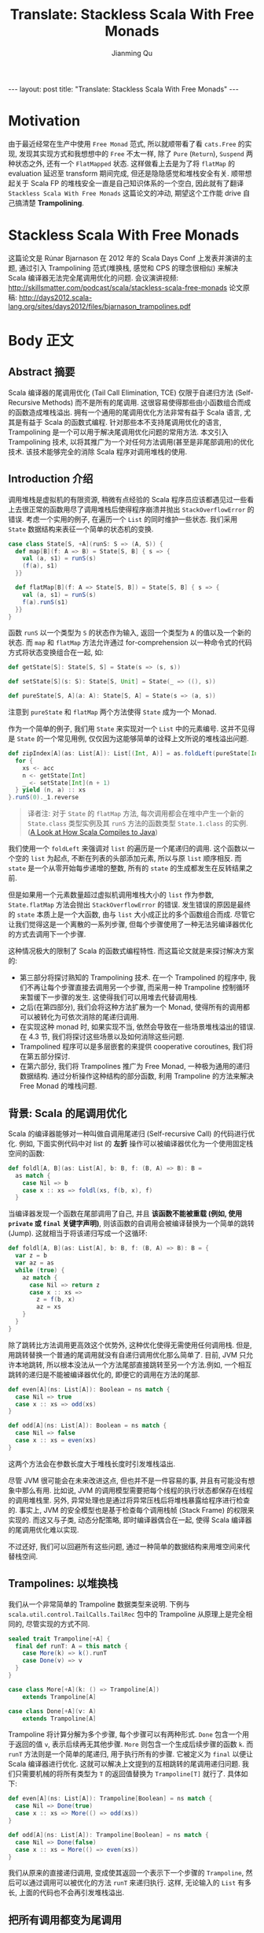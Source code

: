 #+STARTUP: indent
#+STARTUP: showall
#+PROPERTY: header-args :results replace
#+BEGIN_EXPORT HTML
---
layout: post
title: "Translate: Stackless Scala With Free Monads"
---
#+END_EXPORT

#+TITLE: Translate: Stackless Scala With Free Monads
#+author: Jianming Qu

* Motivation

由于最近经常在生产中使用 =Free Monad= 范式, 所以就顺带看了看 =cats.Free= 的实现, 发现其实现方式和我想想中的 =Free= 不太一样, 除了 =Pure= (=Return=), =Suspend= 两种状态之外, 还有一个 =FlatMapped= 状态. 这样做看上去是为了将 =flatMap= 的 evaluation 延迟至 transform 期间完成, 但还是隐隐感觉和堆栈安全有关. 顺带想起关于 Scala FP 的堆栈安全一直是自己知识体系的一个空白, 因此就有了翻译 =Stackless Scala With Free Monads= 这篇论文的冲动, 期望这个工作能 drive 自己搞清楚 *Trampolining*.

* Stackless Scala With Free Monads

这篇论文是 Rúnar Bjarnason 在 2012 年的 Scala Days Conf 上发表并演讲的主题, 通过引入 Trampolining 范式(堆换栈, 感觉和 CPS 的理念很相似) 来解决 Scala 编译器无法完全尾调用优化的问题.
会议演讲视频: http://skillsmatter.com/podcast/scala/stackless-scala-free-monads
论文原稿: http://days2012.scala-lang.org/sites/days2012/files/bjarnason_trampolines.pdf

* Body 正文
** Abstract 摘要

Scala 编译器的尾调用优化 (Tail Call Elimination, TCE) 仅限于自递归方法 (Self-Recursive Methods) 而不是所有的尾调用. 这很容易使得那些由小函数组合而成的函数造成堆栈溢出. 拥有一个通用的尾调用优化方法非常有益于 Scala 语言, 尤其是有益于 Scala 的函数式编程. 针对那些本不支持尾调用优化的语言, Trampolining 是一个可以用于解决尾调用优化问题的常用方法. 本文引入 Trampolining 技术, 以将其推广为一个对任何方法调用(甚至是非尾部调用)的优化技术. 该技术能够完全的消除 Scala 程序对调用堆栈的使用.

** Introduction 介绍

调用堆栈是虚拟机的有限资源, 稍微有点经验的 Scala 程序员应该都遇见过一些看上去很正常的函数用尽了调用堆栈后使得程序崩溃并抛出 =StackOverflowError= 的错误.
考虑一个实用的例子, 在遍历一个 =List= 的同时维护一些状态. 我们采用 =State= 数据结构来表征一个简单的状态机的变换.

#+BEGIN_SRC scala
case class State[S, +A](runS: S => (A, S)) {
  def map[B](f: A => B) = State[S, B] { s => {
    val (a, s1) = runS(s)
    (f(a), s1)
  }}

  def flatMap[B](f: A => State[S, B]) = State[S, B] { s => {
    val (a, s1) = runS(s)
    f(a).runS(s1)
  }}
}
#+END_SRC

函数 =runS= 以一个类型为 =S= 的状态作为输入, 返回一个类型为 =A= 的值以及一个新的状态. 而 =map= 和 =flatMap= 方法允许通过 for-comprehension 以一种命令式的代码方式将状态变换组合在一起, 如:

#+BEGIN_SRC scala
  def getState[S]: State[S, S] = State(s => (s, s))

  def setState[S](s: S): State[S, Unit] = State(_ => ((), s))

  def pureState[S, A](a: A): State[S, A] = State(s => (a, s))
#+END_SRC

注意到 =pureState= 和 =flatMap= 两个方法使得 =State= 成为一个 Monad.

作为一个简单的例子, 我们用 =State= 来实现对一个 =List= 中的元素编号. 这并不见得是 =State= 的一个常见用例, 仅仅因为这能够简单的诠释上文所说的堆栈溢出问题.

#+BEGIN_SRC scala
  def zipIndex[A](as: List[A]): List[(Int, A)] = as.foldLeft(pureState[Int, List[(Int, A)]](Nil)) { (acc, a) =>
    for {
      xs <- acc
      n <- getState[Int]
      _ <- setState[Int](n + 1)
    } yield (n, a) :: xs
  }.runS(0)._1.reverse
#+END_SRC

#+BEGIN_QUOTE
译者注: 对于 =State= 的 =flatMap= 方法, 每次调用都会在堆中产生一个新的 =State.class= 类型实例及其 =runS= 方法的函数类型 =State.1.class= 的实例. ([[http://blog.thegodcode.net/post/239967776/a-look-at-how-scala-compiles-to-java][A Look at How Scala Compiles to Java]])
#+END_QUOTE

我们使用一个 =foldLeft= 来强调对 =list= 的遍历是一个尾递归的调用. 这个函数以一个空的 =list= 为起点, 不断在列表的头部添加元素, 所以与原 =list= 顺序相反. 而 =state= 是一个从零开始每步递增的整数, 所有的 =state= 的生成都发生在反转结果之前.

但是如果用一个元素数量超过虚拟机调用堆栈大小的 =list= 作为参数, =State.flatMap= 方法会抛出 =StackOverflowError= 的错误. 发生错误的原因是最终的 =state= 本质上是一个大函数, 由与 =list= 大小成正比的多个函数组合而成. 尽管它让我们觉得这是一个离散的一系列步骤, 但每个步骤使用了一种无法另编译器优化的方式去调用下一个步骤.

这种情况极大的限制了 Scala 的函数式编程特性. 而这篇论文就是来探讨解决方案的:
- 第三部分将探讨熟知的 Trampolining 技术. 在一个 Trampolined 的程序中, 我们不再让每个步骤直接去调用另一个步骤, 而采用一种 Trampoline 控制循环来暂缓下一步骤的发生. 这使得我们可以用堆去代替调用栈.
- 之后(在第四部分), 我们会将这种方法扩展为一个 Monad, 使得所有的调用都可以被转化为可依次消除的尾递归调用.
- 在实现这种 monad 时, 如果实现不当, 依然会导致在一些场景堆栈溢出的错误. 在 4.3 节, 我们将探讨这些场景以及如何消除这些问题.
- Trampolined 程序可以是多层嵌套的来提供 cooperative coroutines, 我们将在第五部分探讨.
- 在第六部分, 我们将 Trampolines 推广为 Free Monad, 一种极为通用的递归数据结构. 通过分析操作这种结构的部分函数, 利用 Trampoline 的方法来解决 Free Monad 的堆栈问题.

** 背景: Scala 的尾调用优化
Scala 的编译器能够对一种叫做自调用尾递归 (Self-recursive Call) 的代码进行优化. 例如, 下面实例代码中对 list 的 *左折* 操作可以被编译器优化为一个使用固定栈空间的函数:

#+BEGIN_SRC scala
def foldl[A, B](as: List[A], b: B, f: (B, A) => B): B =
  as match {
    case Nil => b
    case x :: xs => foldl(xs, f(b, x), f)
  }
#+END_SRC

当编译器发现一个函数在尾部调用了自己, 并且 *该函数不能被重载 (例如, 使用 ~private~ 或 ~final~ 关键字声明)*, 则该函数的自调用会被编译替换为一个简单的跳转 (Jump). 这就相当于将该递归写成一个这循环:

#+BEGIN_SRC scala
def foldl[A, B](as: List[A], b: B, f: (B, A) => B): B = {
  var z = b
  var az = as
  while (true) {
    az match {
      case Nil => return z
      case x :: xs =>
        z = f(b, x)
        az = xs
    }
  }
}
#+END_SRC

除了跳转比方法调用更高效这个优势外, 这种优化使得无需使用任何调用栈.
但是,用跳转替换一个普通的尾调用就没有自递归调用优化那么简单了. 目前, JVM 只允许本地跳转, 所以根本没法从一个方法尾部直接跳转至另一个方法.例如, 一个相互跳转的递归是不能被编译器优化的, 即便它的调用在方法的尾部.

#+BEGIN_SRC scala
  def even[A](ns: List[A]): Boolean = ns match {
    case Nil => true
    case x :: xs => odd(xs)
  }

  def odd[A](ns: List[A]): Boolean = ns match {
    case Nil => false
    case x :: xs = even(xs)
  }
#+END_SRC

这两个方法会在参数长度大于堆栈长度时引发堆栈溢出.

尽管 JVM 很可能会在未来改进这点, 但也并不是一件容易的事, 并且有可能没有想象中那么有用. 比如说, JVM 的调用模型需要把每个线程的执行状态都保存在线程的调用堆栈里. 另外, 异常处理也是通过将异常压栈后将堆栈暴露给程序进行检查的. 事实上, JVM 的安全模型也是基于检查每个调用栈帧 (Stack Frame) 的权限来实现的. 而这又与子类, 动态分配策略,
即时编译器偶合在一起, 使得 Scala 编译器的尾调用优化难以实现.

不过还好, 我们可以回避所有这些问题, 通过一种简单的数据结构来用堆空间来代替栈空间.

** Trampolines: 以堆换栈
我们从一个非常简单的 Trampoline 数据类型来说明. 下例与 ~scala.util.control.TailCalls.TailRec~ 包中的 Trampoline 从原理上是完全相同的, 尽管实现的方式不同.

#+BEGIN_SRC scala
  sealed trait Trampoline[+A] {
    final def runT: A = this match {
      case More(k) => k().runT
      case Done(v) => v
    }
  }

  case class More[+A](k: () => Trampoline[A])
      extends Trampoline[A]

  case class Done[+A](v: A)
      extends Trampoline[A]
#+END_SRC

Trampoline 将计算分解为多个步骤, 每个步骤可以有两种形式. ~Done~ 包含一个用于返回的值 ~v~, 表示后续再无其他步骤. ~More~ 则包含一个生成后续步骤的函数 ~k~. 而 ~runT~ 方法则是一个简单的尾递归, 用于执行所有的步骤. 它被定义为 ~final~ 以便让 Scala 编译器进行优化.
这就可以解决上文提到的互相跳转的尾调用递归问题. 我们只需要机械的将所有类型为 ~T~ 的返回值替换为 ~Trampoline[T]~ 就行了. 具体如下:

#+BEGIN_SRC scala
  def even[A](ns: List[A]): Trampoline[Boolean] = ns match {
    case Nil => Done(true)
    case x :: xs => More(() => odd(xs))
  }

  def odd[A](ns: List[A]): Trampoline[Boolean] = ns match {
    case Nil => Done(false)
    case x :: xs = More(() => even(xs))
  }
#+END_SRC

我们从原来的直接递归调用, 变成使其返回一个表示下一个步骤的 ~Trampoline~, 然后可以通过调用可以被优化的方法 ~runT~ 来递归执行. 这样, 无论输入的 ~List~ 有多长, 上面的代码也不会再引发堆栈溢出.

** 把所有调用都变为尾调用
让我们看看如何使用 Trampoline 技术来解决论文一开始提出的 State 遍历 list 的 堆栈溢出问题. 首先, 我们需要改写 State 的行为来返回可供尾递归的 Trampoline 类型.

#+BEGIN_SRC scala
  case class State[S, +A](runS: S => Trampoline[(A, S)])
#+END_SRC

我们现在该如何实现组合 State 的 flatMap 呢? 先试试这样:

#+BEGIN_SRC scala
  def flatMap[B](f: A => State[S, B]) = State[S, B] { s =>
    More[(S, B)] { () =>
      val (a, s1) = runS(s).runT
      More(() => f(a).runS(s1))
    }
  }
#+END_SRC

但这样写会很低效. 而且例一中的 ~zipIndex~ 仍然可能会堆栈溢出, 甚至对于更小的 list. 问题出在 ~runT~ 的调用没有出现在尾部, 所以它并不能被封装在 ~Trampoline~ 内部, 也不能用 Trampoline 来优化.

*** 用一个 Trampoline Monad ?

现在我们要用一个 Monadic 的 ~Trampoline~ 来解决该问题。它已经有了 ~unit~ 操作^{1}，定义在构造函数中。因此，只需要定义 Monadic 的 ~bind~ 操作，也就是 ~flatMap~ 方法, 即可. 让我们直接给 ~Trampoline~ 添加一个 ~flatMap~ 方法，如此一来，就可以将 ~State.flatMap~ 改写为：

#+BEGIN_SRC scala
  def flatMap[B](f: A => State[S, B]) =
    State[S, B](s => More(() => runS(s) flatMap {
      case (a, s1) => More(() => f(a) runS s1)
    }))
#+END_SRC

#+BEGIN_QUOTE
.^{1} 对于任意类型 =A=, ~Monad~ =M= 的 ~unit~ 函数定义为 =A => M[A]=. 之所以叫做 ~unit~ 是因为它是 ~flatMap~ 操作的 ~幺元~.
#+END_QUOTE

这显然有所改进. 它把问题转移到 ~Trampoline~ 的 ~flatMap~ 方法中, 因此我们可以这样试着实现：

#+BEGIN_SRC scala
  def flatMap[B](f: A => Trampoline[B]) =
    More[B](() => f(runT))
#+END_SRC

但这不是我们想要的. ~runT~ 依然不在调用的尾部. 看来无论我们怎么实现 ~Trampoline~ 的 ~flatMap~, 都不可能不消耗额外的栈空间.

*** 正确的构建 Monad

解决该问题的方法是为 ~Trampoline~ 数据类型增加一个类型构造器，并将 ~flatMap~ 方法的调用改为对构造器的调用:

#+BEGIN_SRC scala
  case class FlatMap[A, +B](
    sub: Trampoline[A],
    k: A => Trampoline[B]) extends Trampoline[B]
#+END_SRC

~Trampoline~ 的这种形式可以看作是对子程序 ~sub~ 的调用，其结果会被传入 =continuation= ~k~.
这时候, ~Trampoline~ =trait= 的 ~runT~ 就需要考虑这个新的构造器. 为了简单说明, 让我们把执行下一步与执行所有步分开：

#+BEGIN_SRC scala
  final def resume: Either[() => Trampoline[A], A] = this match {
    case Done(v) => Right(v)
    case More(k) => Left(k)
    case FlatMap(a, f) => a match {
      case Done(v) => f(v).resume
      case More(k) => Left(() => FlatMap(k(), f))
      case FlatMap(b, g) => (FlatMap(b, (x: Any) => FlatMap(g(x), f)): Trampoline[A]).resume
    }
  }

  final def runT: A = resume match {
    case Right(a) => a
    case Left(k) => k().runT
  }
#+END_SRC

~resume~ 方法利用模式匹配来处理 ~Trampoline~, 或者返回一个结果(即 ~Right~), 或者返回一个 ~Function0~ 来表明下一步的操作(即 ~Left~).
这里处理 ~FlatMap~ 这种情况的方式微秒而重要. 如果子程序 ~a~ 是 ~Done~, 我们会直接执行 =continuation=. 如果其被包裹在 ~More~ 中, 我们向前执行一步(译者: 即执行 ~More~ 中的函数), 并对其执行 ~FlatMap~ 操作. 如果子程序包含另一个子程序, 也就是一个内嵌的左结合的 ~FlatMap~ 如下:

#+BEGIN_SRC scala
  FlatMap(FlatMap(b, g), f)
#+END_SRC

这一步非常关键, 我们需要保证不引入新的栈帧. 技巧是利用结合律将其变换到右边:
(译者: 注意 ~Trampoline~ =Monad= 满足结合律,
因此 ~(b FlatMap g) FlatMap f = b FlatMap (x => g(x) FlatMap f)~)

#+BEGIN_SRC scala
  FlatMap(b, x => FlatMap(g(x), f))
#+END_SRC

这样一来, 在下一个迭代时就会对 ~b~ 进行模式匹配, 这样就能够在尾部继续调用 ~resume~.
由于这次 ~resume~ 调用是在 ~FlatMap~ 上的, 我们必须显示的将当前的对象转换为 ~Trampoline~, 这样编译器才能明白这其实是一次尾递归调用^{2}. 不用担心, 我们会在 4.3 节去掉该转换.

同时需要注意的是, 内嵌的 ~FlatMap~ 构造器中丢失了一些类型信息. 在 ~FlatMap(FlatMap(b, g), f)~ 形式中, ~b~ 的类型无从得知, 所以只能在转换右结合时将其视为 ~Any~. 这其实非常安全, 因为左结合时的嵌套结构的类型是正确的.
p
通过结合律转换利用到了 =Monad= 的规则. ~Trampoline~ 是一个 =Monad=, 而 =Monad= 一定是满足结合律的. 因此, 右结合方式一定等价于左结合的.

#+BEGIN_QUOTE
译者注:
~Trampoline~ 的三个实例代表了不同的使用场景: ~Done~ 表明了下一步计算会取出其值, 用于递归中的返回. ~More~ 表明了下一步计算的递归特性, 一般用于递归调用. ~FlatMap~ 中包含两个值, 左侧的子程序表明了下一步计算的类型, 右侧的函数表明了在下一步计算后需要做的事, 因此可用于非尾递归的后续操作.
#+END_QUOTE

*** 一个易错的问题

这里还有一个边缘情况需要考虑. ~resume~ 函数依然有可能造成栈溢出. 倘若 ~FlatMap~ 左侧的堆叠层次高出了调用栈的高度, ~f(v)~ 的调用会导致 ~g(x)~ 调用, 然后会导致里层的函数调用, 等等. 这可以通过在一开始就禁止左结合的内嵌的构造来避免. 我们将 ~FlatMap~ 构造器变为 =private=, 并通过暴露 ~Trampoline~ 的 ~flatMap~ 方法来代替它, 这样就能总是用右结合的结构来改写:

#+BEGIN_SRC scala
  def flatMap[B](f: A => Trampoline[B]): Trampoline[B] = this match {
    case FlatMap(a, g) => FlatMap(a, (x: A) => g(a) flatMap f)
    case x => FlatMap(x, f)
  }
#+END_SRC

同时, 必须同时避免通过 ~resume~ 方法来构造这种结构, 我们可以将其中的 ~FlatMap~ 构造改为对 ~flatMap~ 的调用:

#+BEGIN_SRC scala
  case FlatMap(a, f) => a match {
    case Done(v) => f(v).resume
    case More(k) => Left(() => k() flatMap f)
    case FlatMap(b, g) =>
      b.flatMap((x: Any) => g(x) flatMap f).resume
  }
#+END_SRC

最终, 为了能够在 Scala 的 for-comprehension 表达式中使用 ~Trampoline~ monad, 只需要用 ~flatMap~ 定义一个 ~map~ 方法就行了:

#+BEGIN_SRC scala
  def map[B](f: A => B): Trampoline[B] =
    flatMap(a => Done(f(a)))
#+END_SRC

** 无栈 Scala

通过使用 ~Trampoline~ 化的 ~State~ monad, 对任何大小的输入 =list=, 现在运行之前看到的 ~zipIndex~ 方法不会在引发堆栈溢出的异常了.
这里介绍的 ~Trampoline~ 是 Scala 中清除栈帧的一种通用手段. 我们可以用它来重写任何程序而不再需要栈空间了. 考虑一个具有如下形式的程序:

#+BEGIN_SRC scala
  val x = f()
  val y = g(x)
  h(y)
#+END_SRC

可以非常轻松的这样重写:

#+BEGIN_SRC scala
  for {
    x <- f()
    y <- g(x)
    z <- h(y)
  } yield z
#+END_SRC

当然, 需要定义如下的隐式转换:

#+BEGIN_SRC scala
  implicit def step[A](a: => A): Trampoline[A] =
    More(() => Done(a))
#+END_SRC

唯一不太适合用 ~step~ 转换的是(非偶然地)自递归调用. 这非常容易察觉, 当这种情况, 我们可以显示的调用 ~More~ 构造器, 例如下面的计算第 =n= 个斐波那契数的递归函数:

#+BEGIN_SRC scala
  def fib(n: Int): Trampoline[Int] =
    if(n <= 1) Done(n) else for {
      x <- More(() => fib(n-1))
      y <- More(() => fib(n-2))
    } yield x + y
#+END_SRC

由于这种转换是完全机械化的, 可能有人会写一个编译器插件或者扩展 Scala 的编译期将所有程序转换成这样.

** 多任务

我们已经看到如何使用 ~flatMap~ 序列化的组合 ~Trampoline~. 但其实可以通过交叉计算来并行的组合它们:

#+BEGIN_SRC scala
  def zip[B](b: Trampoline[B]): Trampoline[(A, B)] =
    (this.resume, b.resume) match {
      case (Right(a), Right(B)) => Done((a, b))
      case (Left(a), Left(b)) =>
        More(() => a() zip b())
      case (Left(a), Right(b)) =>
        More(() => a() zip Done(b))
      case (Right(a), Left(b)) =>
        More(() => Done(a) zip b())
    }
#+END_SRC

为了验证, 我们引入控制台打印:

#+BEGIN_SRC scala
  val hello: Trampoline[Unit] = for {
    _ <- print("Hello, ")
    _ <- println("World!")
  } yield ()
#+END_SRC

将其与自身交错执行, 然后观察结果:

#+BEGIN_SRC scala
  (hello zip hello).runT
  // Hello, Hello, World!
  // World!
#+END_SRC

尽管这是单线程的并行计算, 但很容易扩展到多线程的分布式计算. 对于一组待执行的 =trampoline=, 任何不是 ~Done~ 的 ~resume~ 任务都可以在任何线程执行.

可以将其推广到一个完全对称的协同程序. 我们会在下一节讨论.

** Free Monads: Trampoline 的推广

我们可以将 ~Trampoline~ 看作事一个能通过 ~Function0~ 挂起并之后执行的协同程序. 那么它就不再是唯一一种有此性质的类型构造器了, 如果将该行为抽象, 我们就能获得如下的类型:

#+BEGIN_SRC scala
  sealed trait Free[S[+_], +A] {
    private case class FlatMap[S[+_], A, +B](
      a: Free[S, A],
      f: A => Free[S, B]) extends Free[S, B]
  }

  case class Done[S[+_], +A](a: A) extends Free[S, A]

  case class More[S[+_], +A](k: S[Free[S, A]]) extends Free[S, A]
#+END_SRC

#+BEGIN_QUOTE
译者注: S 是 Function0 的推广. S 具有能够挂起计算的能力.
#+END_QUOTE

那么, ~Trampoline~ 可以如下定义:

#+BEGIN_SRC scala
type Trampoline[+A] = Free[Function0, A]
#+END_SRC

就像 ~Done~ 和 ~FlatMap~ 数据构造器一样, ~Free[S, A]~ 是任意协变的 =Functor= S 的一种 Monad. 从范畴论角度来看, 它正是该 =Functor= 生成的 =Free Monad= [4].
S 必须是一个 =Functor= 即必须存在 Functor[S]^{3}:

#+BEGIN_SRC scala
  trait Functor[F[_]] {
    def map[A, B](m: F[A])(f: A => B): F[B]
  }
#+END_SRC

对 ~Function0~ 来说是显而易见的:

#+BEGIN_SRC scala
  implicit val f0Functor = new Functor[Function0] {
    def map[A, B](a: () => A)(f: A => B) = () => f(a())
  }
#+END_SRC

*** Free Monad 的函数

为证实 Free Monad 的功效, 我们需要将之前为 ~Trampoline~ 定义的函数进行推广. 例如, 以下是 ~resume~ 的推广:

#+BEGIN_SRC scala
  final def resume(implicit S: Functor[S]): Either[S[Free[S, A]], A] =
    this match {
      case Done(a) => Right(a)
      case More(k) => Left(k)
      case a FlatMap f => a match {
        case Done(a) => f(a).resume
        case More(k) => Left(S.map(k)(_ flatMap f))
        case b FlatMap g => b.flatMap((x: Any) => g(x) flatMap f).resume
      }
    }
#+END_SRC

注意到该定义与之前 ~Trampoline~ 的 ~resume~ 如出一辙. 有所不同的只是类型签名, 隐式的 ~Functor~ 参数, 以及我们将显式的 ~Function0~ 构造改为了 ~Functor~ 的 ~map~ 方法调用. 这也适用于其它函数, 如 ~zip~, ~map~, 和 ~flatMap~ [10]. 以下是 ~zip~ 的定义:

#+BEGIN_SRC scala
  def zip[B](b: Free[S, B])(implicit S: Functor[S]): Free[S, (A, B)] =
    (this.resume, b.resume) match {
      case (Right(a), Right(B)) => Done((a, b))
      case (Left(a), Left(b)) => More(S.map(a)(x => More(S.map(b)(y => x zip y))))
      case (Left(a), Right(b)) => More(S.map(a)(x => x zip Done(b))
      case (Right(a), Left(b)) => More(S.map(b)(y => Done(a) zip y)
    }
#+END_SRC

*** 普通数据类型到 Free Monad

粗略的来看, 我们可以将 ~Free[S, A]~ 看作事任何以某种 ~Functor~ S 作为分支节点并以某种数据类型 A 作为叶子节点的计算. 为证明这一点, 考虑一个普通的决策树. 它是一个 =Free Monad=, 其 ~Functor~ 将每个分支节点的计算分为两部分:

#+BEGIN_SRC scala
  type Pair[+A] = (A, A)
  type BinTree[+A] = Free[Pair, A]
#+END_SRC

~BinTree[A]~ 的 ~Done~ 的情况指的是包含一个类型为 A 的值的叶子节点. 其 ~More~ 则是一个包含两个类型为 ~BinTree[A]~ 的分支节点. 我们的 =Free Monad= (即 FlatMap 的情况) 就是对任意的节点, 给予一个树生成算法, 再将生成的树替换原有节点. 由于它是 ~Free~ 的实例, 因此 ~Trampline~ 的特性使得我们可以在恒定的时间和栈空间进行操作.

为了得到一棵能够给定任意分支数量的树, 我们可以使用 ~List~ Functor:

#+BEGIN_SRC scala
  type Tree[+A] = Free[List, A]
#+END_SRC

事实上, ~List~ 本身就可以表示为 ~Free~ _^{4} 的应用:

#+BEGIN_SRC scala
type List[A] = Free[({type λ[+α] = (A, α)}#λ), Unit]
#+END_SRC

在这种表示中, 一个 ~List[A]~ 是一个协同程序, 它每次 ~resume~ 可以产生一个类型为 A 的值, 而 =Unit= 则表示当前为空. 这里的 ~bind~ 并不是真正 ~List~ 的 ~flatMap~ (也就是由一个新生成 =List= 替代每个当前元素), 而是将两个 =List= 首尾相连^{5}. 同样, 由于是 ~Free~ 的实例, 操作均在恒定的时间和栈空间中.

这里所给的 ~List~ 的类型参数是一个逆变的, 但可以改为协变. 这可以作为一个小练习.

*** 一个 Free 的 State Monad

尽管本文所举的 =Free Monad= 的例子非常简单, 用来挂起的 =Functor= 可以是非常复杂的. 它可以以任意的组合方式来输出或等待输入. 我们可以把 ~State~ 作为一种小型语言, 这是状态的 ~set~ 和 ~put~ 定义:

#+BEGIN_SRC scala
  sealed trait StateF[S, +A]
  case class Get[S, A](f: S => A) extends StateF[S, A]
  case class Put[S, A](s: S, a: A) extends StateF[S, A]
#+END_SRC

在 ~Get~ 的构造器中, ~f~ 是一个接收当前状态值的函数. 而在 ~Put~ 构造器中, ~s~ 是一个新的状态, a 是计算的剩余部分 (可能用来对状态做一些事情).

我们要指明当前的数据类型是一个 ~Functor~:

#+BEGIN_SRC scala
  implicit def statefFun[S] = new Functor[({type λ[+α] = StateF[S, α)})#λ] {
    def map[A, B](m: StateF[S, A])(f: A => B) = m match {
      case Get(g) => Get((s: S) => f(g(s)))
      case Put(s, a) => Put(s, f(a))
    }
  }
#+END_SRC

我们可以直接用 ~StateF~ ~Functor~ 来生成一个类 ~State~ 的 ~Monad~:

#+BEGIN_SRC scala
  type FreeState[S, +A] = Free[({type λ[+α] = StateF[S, α)})#λ, A]
#+END_SRC

第一部分的 ~pureState~ 组合子可以由 =Free Monad= 的 ~Done~ 构造器生成:

#+BEGIN_SRC scala
  def pureState[S, A](a: A): FreeState[S, A] = Done(a)
#+END_SRC

另外的获取和设置状态的方法也可以简单定义:

#+BEGIN_SRC scala
  def getState[S]: FreeState[S, S] = More(Get(s => Done(s)))

  def setState[S](s: S): FreeState[S, Unit] = More(Put(s, Done()))
#+END_SRC

执行一个 =State= 只需一个简单的循环:

#+BEGIN_SRC scala
  def evalS[S, A](s: S, t: FreeState[S, A]): A = t.resume match {
    case Left(Get(f)) => evalS(s, f(s))
    case Left(Put(n, a)) => evalS(n, a)
    case Right(a) => a
  }
#+END_SRC

现在我们可以在该 ~Monad~ 中写纯函数了. 比如, 一下是第一部分的 ~zipIndex~, 这次我们用 ~FreeState~ 的 ~Monda~:

#+BEGIN_SRC scala
  def zipIndex[A](as: List[A]): List[(Int, A)] = evalS(0, as.foldLeft(
    pureState[Int, List[(Int, A)]](List())) {
    (acc, a) => for {
      rs <- acc
      n <- getState
      _ <- setState(n + 1)
    } yield (n,a)::xs }).reverse
#+END_SRC

实现的方式几乎是一致的, 同时在不使用 ~Trampoline~ 的情况下使用恒定的栈空间. 这里的结论是不需要总使用 ~trampoline~ 来封装数据类型. 可以使用新的 ~Free Monad~ 来实现同样的目的.

** 其它

#+BEGIN_QUOTE
后续部分是作者对当前工作的总结和展望.
#+END_QUOTE
